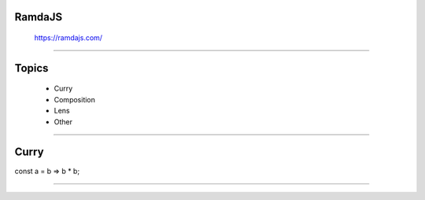 ========================================
RamdaJS
========================================
      https://ramdajs.com/

~~~~

========================================
Topics
========================================

    - Curry
    - Composition
    - Lens
    - Other

~~~~


========================================
Curry
========================================

.. code:: python
const a = b => b * b;

~~~~
